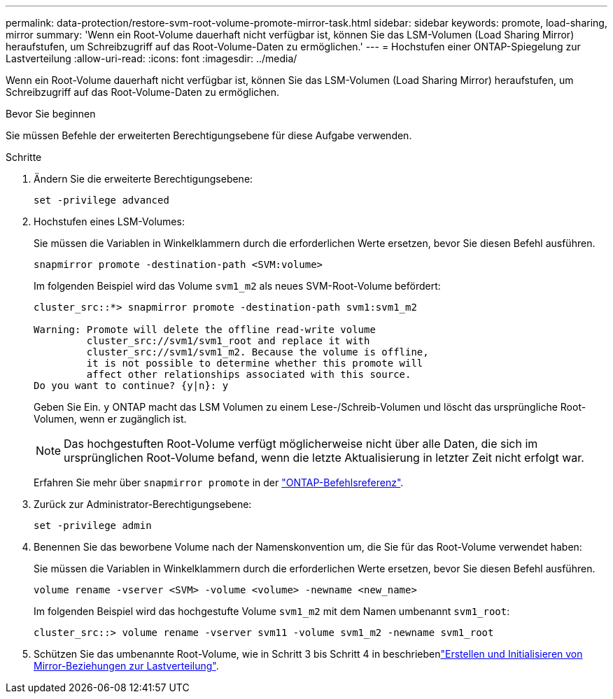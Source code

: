 ---
permalink: data-protection/restore-svm-root-volume-promote-mirror-task.html 
sidebar: sidebar 
keywords: promote, load-sharing, mirror 
summary: 'Wenn ein Root-Volume dauerhaft nicht verfügbar ist, können Sie das LSM-Volumen (Load Sharing Mirror) heraufstufen, um Schreibzugriff auf das Root-Volume-Daten zu ermöglichen.' 
---
= Hochstufen einer ONTAP-Spiegelung zur Lastverteilung
:allow-uri-read: 
:icons: font
:imagesdir: ../media/


[role="lead"]
Wenn ein Root-Volume dauerhaft nicht verfügbar ist, können Sie das LSM-Volumen (Load Sharing Mirror) heraufstufen, um Schreibzugriff auf das Root-Volume-Daten zu ermöglichen.

.Bevor Sie beginnen
Sie müssen Befehle der erweiterten Berechtigungsebene für diese Aufgabe verwenden.

.Schritte
. Ändern Sie die erweiterte Berechtigungsebene:
+
[source, cli]
----
set -privilege advanced
----
. Hochstufen eines LSM-Volumes:
+
Sie müssen die Variablen in Winkelklammern durch die erforderlichen Werte ersetzen, bevor Sie diesen Befehl ausführen.

+
[source, cli]
----
snapmirror promote -destination-path <SVM:volume>
----
+
Im folgenden Beispiel wird das Volume `svm1_m2` als neues SVM-Root-Volume befördert:

+
[listing]
----
cluster_src::*> snapmirror promote -destination-path svm1:svm1_m2

Warning: Promote will delete the offline read-write volume
         cluster_src://svm1/svm1_root and replace it with
         cluster_src://svm1/svm1_m2. Because the volume is offline,
         it is not possible to determine whether this promote will
         affect other relationships associated with this source.
Do you want to continue? {y|n}: y
----
+
Geben Sie Ein. `y` ONTAP macht das LSM Volumen zu einem Lese-/Schreib-Volumen und löscht das ursprüngliche Root-Volumen, wenn er zugänglich ist.

+
[NOTE]
====
Das hochgestuften Root-Volume verfügt möglicherweise nicht über alle Daten, die sich im ursprünglichen Root-Volume befand, wenn die letzte Aktualisierung in letzter Zeit nicht erfolgt war.

====
+
Erfahren Sie mehr über `snapmirror promote` in der link:https://docs.netapp.com/us-en/ontap-cli/snapmirror-promote.html["ONTAP-Befehlsreferenz"^].

. Zurück zur Administrator-Berechtigungsebene:
+
[source, cli]
----
set -privilege admin
----
. Benennen Sie das beworbene Volume nach der Namenskonvention um, die Sie für das Root-Volume verwendet haben:
+
Sie müssen die Variablen in Winkelklammern durch die erforderlichen Werte ersetzen, bevor Sie diesen Befehl ausführen.

+
[source, cli]
----
volume rename -vserver <SVM> -volume <volume> -newname <new_name>
----
+
Im folgenden Beispiel wird das hochgestufte Volume `svm1_m2` mit dem Namen umbenannt `svm1_root`:

+
[listing]
----
cluster_src::> volume rename -vserver svm11 -volume svm1_m2 -newname svm1_root
----
. Schützen Sie das umbenannte Root-Volume, wie in Schritt 3 bis Schritt 4 in beschriebenlink:create-load-sharing-mirror-task.html["Erstellen und Initialisieren von Mirror-Beziehungen zur Lastverteilung"].

